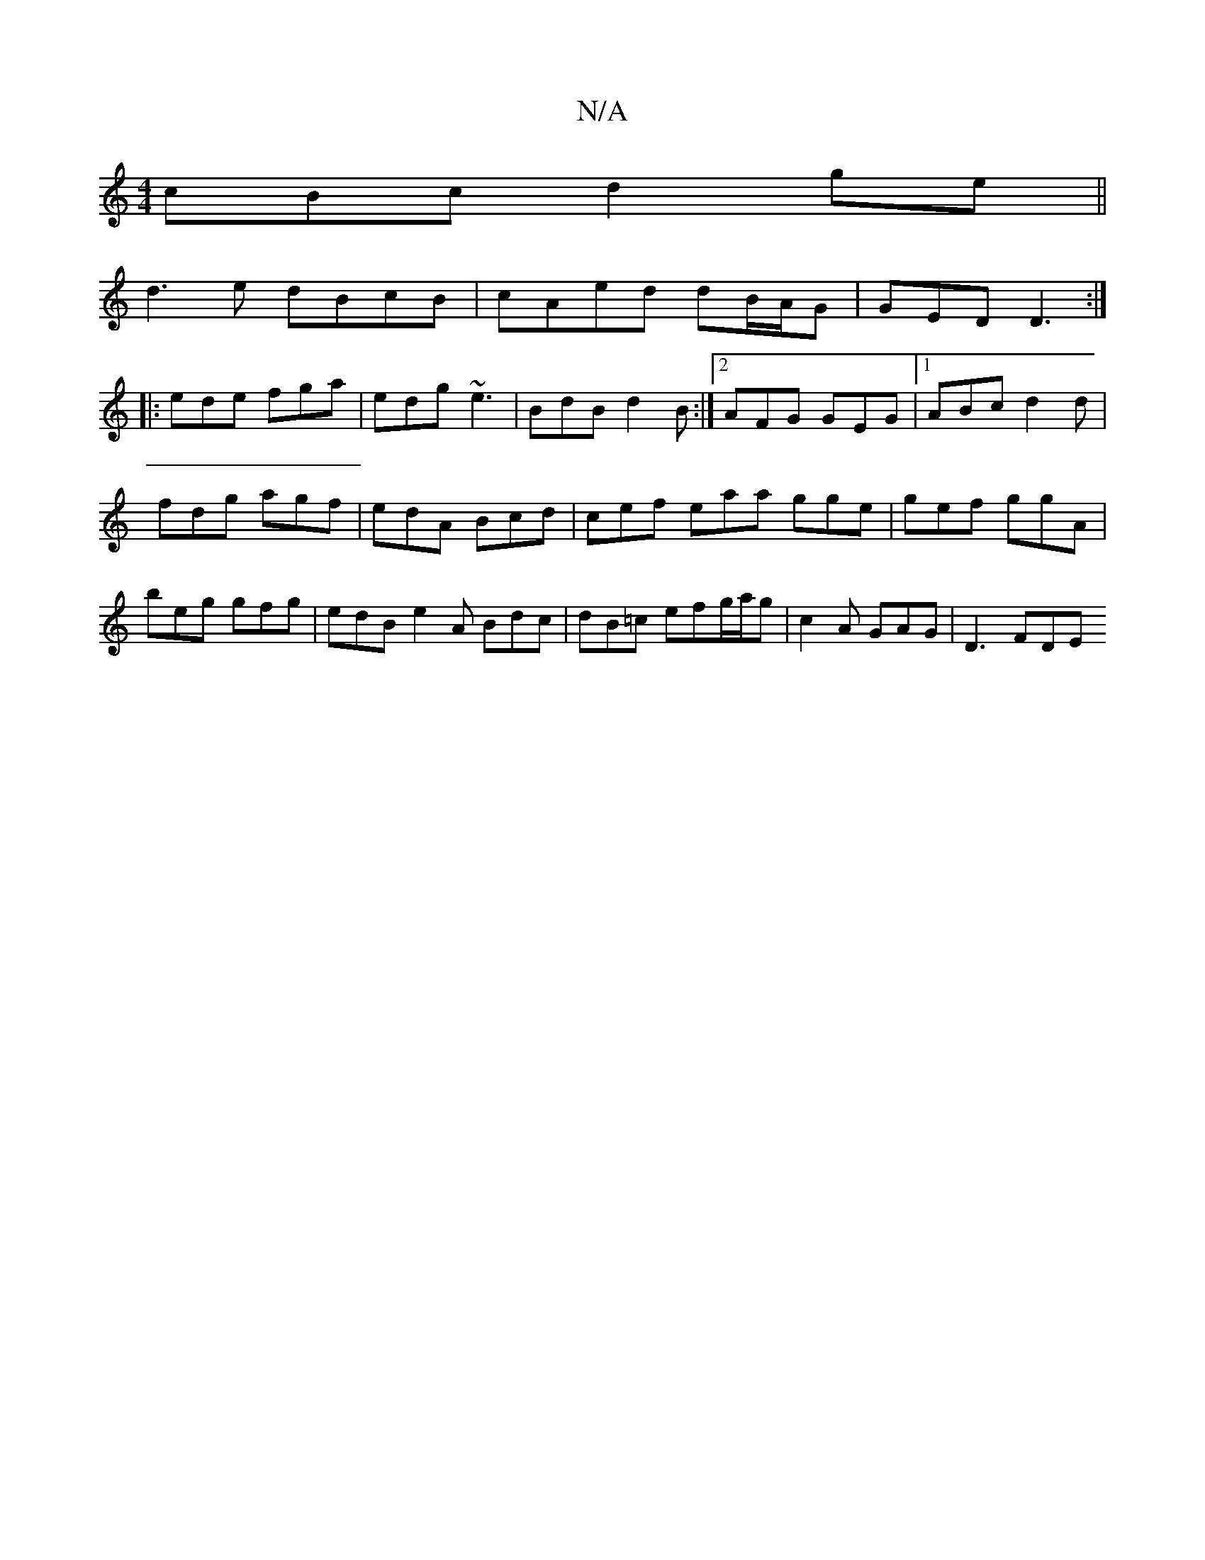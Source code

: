 X:1
T:N/A
M:4/4
R:N/A
K:Cmajor
cBc d2 ge||
d3e dBcB | cAed dB/A/G|GED D3:|
|: ede fga | edg ~e3 | BdB d2B :|2 AFG GEG |1 ABc d2 d |
fdg agf | edA Bcd | cef eaa gge | gef ggA |
beg gfg | edB e2A Bdc|dB=c efg/a/g | c2 A GAG | D3 FDE 